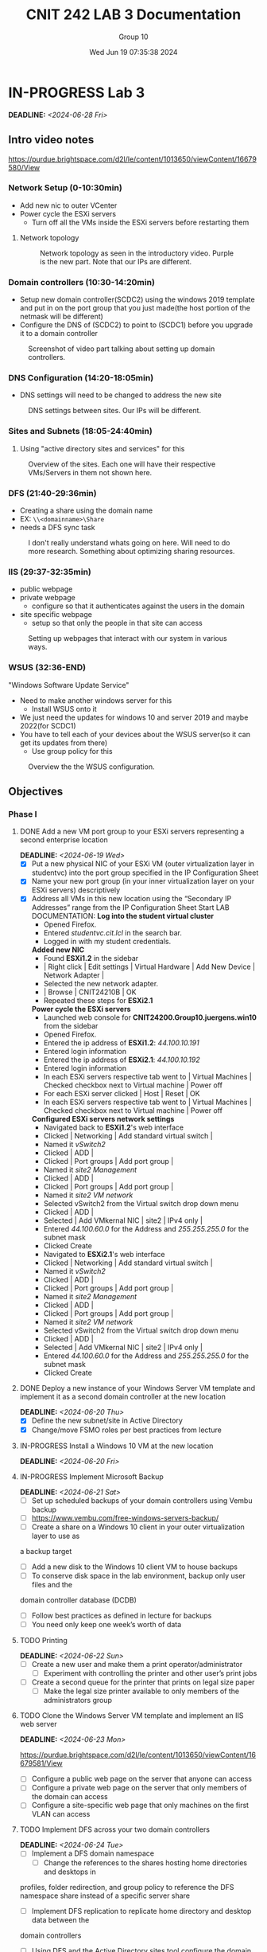 #+title: CNIT 242 LAB 3 Documentation
#+AUTHOR: Group 10
#+DATE: Wed Jun 19 07:35:38 2024
#+DESCRIPTION: Documentation and notes for the third and final lab for CNIT 242.
#+TODO: TODO IN-PROGRESS WAITING | DONE CANCELED
#+OPTIONS: p:t todo:t

#+LATEX_CLASS_OPTIONS: [letterpaper]
#+LATEX_HEADER: \usepackage[margin=1in]{geometry}
#+LATEX_HEADER: \usepackage{float}
\newpage
* IN-PROGRESS Lab 3
DEADLINE:<2024-06-28 Fri>
** Intro video notes
https://purdue.brightspace.com/d2l/le/content/1013650/viewContent/16679580/View
*** Network Setup (0-10:30min)
- Add new nic to outer VCenter
- Power cycle the ESXi servers
  + Turn off all the VMs inside the ESXi servers before restarting them
**** Network topology
#+ATTR_ORG: :width 800 :align center
#+ATTR_LATEX: :width 12.5cm :align left :placement [H]
#+CAPTION: Network topology as seen in the introductory video. Purple is the new part. Note that our IPs are different.
[[/home/sam/Screenshots/screenshot_2024-06-19_11-37-58.png]]
*** Domain controllers (10:30-14:20min)
- Setup new domain controller(SCDC2) using the windows 2019 template and put in on the port group that you just made(the host portion of the netmask will be different)
- Configure the DNS of (SCDC2) to point to (SCDC1) before you upgrade it to a domain controller
#+ATTR_ORG: :width 800 :align center
#+ATTR_LATEX: :width 12.5cm :align left :placement [H]
#+CAPTION: Screenshot of video part talking about setting up domain controllers.
  [[/home/sam/Screenshots/screenshot_2024-06-19_11-53-25.png]]
*** DNS Configuration (14:20-18:05min)
- DNS settings will need to be changed to address the new site
#+ATTR_ORG: :width 800 :align center
#+ATTR_LATEX: :width 12.5cm :align left :placement [H]
#+CAPTION: DNS settings between sites. Our IPs will be different.
[[/home/sam/Screenshots/screenshot_2024-06-19_12-06-48.png]]
*** Sites and Subnets (18:05-24:40min)
1. Using "active directory sites and services" for this
#+ATTR_ORG: :width 800 :align center
#+ATTR_LATEX: :width 12.5cm :align left :placement [H]
#+CAPTION: Overview of the sites. Each one will have their respective VMs/Servers in them not shown here.
[[/home/sam/Screenshots/screenshot_2024-06-19_12-16-57.png]]
*** DFS (21:40-29:36min)
- Creating a share using the domain name
- EX: =\\<domainname>\Share=
- needs a DFS sync task
#+ATTR_ORG: :width 800 :align center
#+ATTR_LATEX: :width 12.5cm :align left :placement [H]
#+CAPTION: I don't really understand whats going on here. Will need to do more research. Something about optimizing sharing resources.
[[/home/sam/Screenshots/screenshot_2024-06-19_12-29-19.png]]
*** IIS (29:37-32:35min)
- public webpage
- private webpage
  + configure so that it authenticates against the users in the domain
- site specific webpage
  + setup so that only the people in that site can access
#+ATTR_ORG: :width 800 :align center
#+ATTR_LATEX: :width 12.5cm :align left :placement [H]
#+CAPTION: Setting up webpages that interact with our system in various ways.
[[/home/sam/Screenshots/screenshot_2024-06-19_12-36-04.png]]
*** WSUS (32:36-END)
"Windows Software Update Service"
- Need to make another windows server for this
  + Install WSUS onto it
- We just need the updates for windows 10 and server 2019 and maybe 2022(for SCDC1)
- You have to tell each of your devices about the WSUS server(so it can get its updates from there)
  + Use group policy for this
#+ATTR_ORG: :width 800 :align center
#+ATTR_LATEX: :width 12.5cm :align left :placement [H]
#+CAPTION: Overview the the WSUS configuration.
[[/home/sam/Screenshots/screenshot_2024-06-19_12-48-41.png]]
** Objectives
*** Phase I
**** DONE Add a new VM port group to your ESXi servers representing a second enterprise location
DEADLINE:<2024-06-19 Wed>
- [X] Put a new physical NIC of your ESXi VM (outer virtualization layer in studentvc) into the port group specified in the IP Configuration Sheet
- [X] Name your new port group (in your inner virtualization layer on your ESXi servers) descriptively
- [X] Address all VMs in this new location using the “Secondary IP Addresses” range from the IP Configuration Sheet
  Start LAB DOCUMENTATION:
  *Log into the student virtual cluster*
  - Opened Firefox.
  - Entered /studentvc.cit.lcl/ in the search bar.
  - Logged in with my student credentials.
  *Added new NIC*
  - Found *ESXi1.2* in the sidebar
  - | Right click | Edit settings | Virtual Hardware | Add New Device | Network Adapter |
  - Selected the new network adapter.
  - | Browse | CNIT24210B | OK
  - Repeated these steps for *ESXi2.1*
  *Power cycle the ESXi servers*
  - Launched web console for *CNIT24200.Group10.juergens.win10* from the sidebar
  - Opened Firefox.
  - Entered the ip address of *ESXi1.2*: /44.100.10.191/
  - Entered login information
  - Entered the ip address of *ESXi2.1*: /44.100.10.192/
  - Entered login information
  - In each ESXi servers respective tab went to | Virtual Machines | Checked checkbox next to Virtual machine | Power off
  - For each ESXi server clicked | Host | Reset | OK
  - In each ESXi servers respective tab went to | Virtual Machines | Checked checkbox next to Virtual machine | Power off
  *Configured ESXi servers network settings*
  - Navigated back to *ESXi1.2*'s web interface
  - Clicked | Networking | Add standard virtual switch |
  - Named it /vSwitch2/
  - Clicked | ADD |
  - Clicked | Port groups | Add port group |
  - Named it /site2 Management/
  - Clicked | ADD |
  - Clicked | Port groups | Add port group |
  - Named it /site2 VM network/
  - Selected vSwitch2 from the Virtual switch drop down menu
  - Clicked | ADD |
  - Selected | Add VMkernal NIC | site2 | IPv4 only |
  - Entered /44.100.60.0/ for the Address and /255.255.255.0/ for the subnet mask
  - Clicked Create
  - Navigated to *ESXi2.1*'s web interface
  - Clicked | Networking | Add standard virtual switch |
  - Named it /vSwitch2/
  - Clicked | ADD |
  - Clicked | Port groups | Add port group |
  - Named it /site2 Management/
  - Clicked | ADD |
  - Clicked | Port groups | Add port group |
  - Named it /site2 VM network/
  - Selected vSwitch2 from the Virtual switch drop down menu
  - Clicked | ADD |
  - Selected | Add VMkernal NIC | site2 | IPv4 only |
  - Entered /44.100.60.0/ for the Address and /255.255.255.0/ for the subnet mask
  - Clicked Create
**** DONE Deploy a new instance of your Windows Server VM template and implement it as a second domain controller at the new location
DEADLINE:<2024-06-20 Thu>
- [X] Define the new subnet/site in Active Directory
- [X] Change/move FSMO roles per best practices from lecture
**** IN-PROGRESS Install a Windows 10 VM at the new location
DEADLINE:<2024-06-20 Fri>
**** IN-PROGRESS Implement Microsoft Backup
DEADLINE:<2024-06-21 Sat>
- [ ] Set up scheduled backups of your domain controllers using Vembu backup
- [ ] https://www.vembu.com/free-windows-servers-backup/
- [ ] Create a share on a Windows 10 client in your outer virtualization layer to use as
a backup target
 + [ ] Add a new disk to the Windows 10 client VM to house backups
- [ ] To conserve disk space in the lab environment, backup only user files and the
domain controller database (DCDB)
- [ ] Follow best practices as defined in lecture for backups
- [ ] You need only keep one week’s worth of data
**** TODO Printing
DEADLINE:<2024-06-22 Sun>
- [ ] Create a new user and make them a print operator/administrator
  + [ ] Experiment with controlling the printer and other user’s print jobs
- [ ] Create a second queue for the printer that prints on legal size paper
  + [ ] Make the legal size printer available to only members of the administrators group
**** TODO Clone the Windows Server VM template and implement an IIS web server
DEADLINE:<2024-06-23 Mon>
https://purdue.brightspace.com/d2l/le/content/1013650/viewContent/16679581/View
- [ ] Configure a public web page on the server that anyone can access
- [ ] Configure a private web page on the server that only members of the domain can access
- [ ] Configure a site-specific web page that only machines on the first VLAN can access
**** TODO Implement DFS across your two domain controllers
DEADLINE:<2024-06-24 Tue>
- [ ] Implement a DFS domain namespace
  + [ ] Change the references to the shares hosting home directories and desktops in
profiles, folder redirection, and group policy to reference the DFS namespace
share instead of a specific server share
- [ ] Implement DFS replication to replicate home directory and desktop data between the
domain controllers
 + [ ] Using DFS and the Active Directory sites tool configure the domain such that the
clients access the shares from the domain controller at their site.
*** Phase 2
**** TODO Clone the Windows Server VM template and implement a Windows Server Update Services (WSUS) instance
DEADLINE:<2024-06-25 Wed>
- [ ] Add a second 80 GB virtual hard drive (thin provisioned) to house downloaded
updates
- [ ] Configure your clients to pull updates from your WSUS server via a GPO
**** TODO Use PowerShell Remote to list/stop/start services on a remote machine
DEADLINE:<2024-06-26 Thu>
**** TODO Implement VMware Thinapp
DEADLINE:<2024-06-27 Fri>
- [ ] Package Microsoft Visio 7 and deploy to your physical machines using thinapp
*** Notes
**** Add Additional Virtual Machines
- New virtual machines may be added to either ESXi server and stored on any available datastore.
**** System Backup
- Configure the built-in backup solution (MS Backup) to automatically back up the Domain
Controller database and all user files on the domain controllers to a share on the physical
Windows 10 client. Implement a media (backup file) rotation scheme per lecture. To schedule the
backups to run automatically you will have to use the utility built into Windows 2012 Server.
**** Printing
- Create two print queues for the lab printer – one that duplexes and one that doesn't. Experiment
with controlling the printer (start/stop the queue, etc.) and other users’ print jobs. The printer is a
limited, shared resource so minimizing actual printing during this process will help all groups.
Pause the printer to enable multiple jobs to be queued, then re-order/delete print jobs.
**** Distributed File System (DFS)
- Implement a DFS domain namespace such that =\\yourdomain.tld\dfs= shows available network
shares. Reconfigure folder redirection/profiles/etc to refer to the DFS namespace
=(\\yourdomain.tld\dfs\share)= rather than the server =(\\server\share).=
- Implement DFS replication so that the shares in the server namespace are replicated between the
two domain controllers and are available on each. The client at each site should connect to the
server at their site to access the share. The physical server being accessed can be shown by using
the netstat command to show open connections.
Additional information on DFS can be found on Microsoft Technet at https://docs.microsoft.com/en-us/windows-server/storage/dfs-namespaces/dfs-overview.
**** Windows Server Update Services
- Enable Microsoft Windows Server Update Services (WSUS) on a new Windows Server instance.
Create, partition, and format a second virtual hard drive to house the update store.
- Once WSUS is installed, updates will have to downloaded and authorized for your Windows 10
and Windows Server hosts. Only download updates for these two operating systems. To save
time, your WSUS server can be configured to get updates from the CIT/NET WSUS server at
wsus.cit.lcl.
- Clients that are members of the domain can easily be configured to receive updates from the
WSUS server automatically using group policy.
**** VMware Thinapp
Using a clean install of Windows 10, take a snapshot and install Thinapp. Run the Thinapp setup-
capture and install Visio. Concluded setup-capture and save the package to a network location.
Revert to the snapshot and run the package on the computer
**** IP Tables
- Primary (Site1)
  - 44.100.10.0/24
- Secondary (Site2)
  - 44.100.60.0/24

* TODO Lab 3 Report
DEADLINE:<2024-07-06 Sat>
